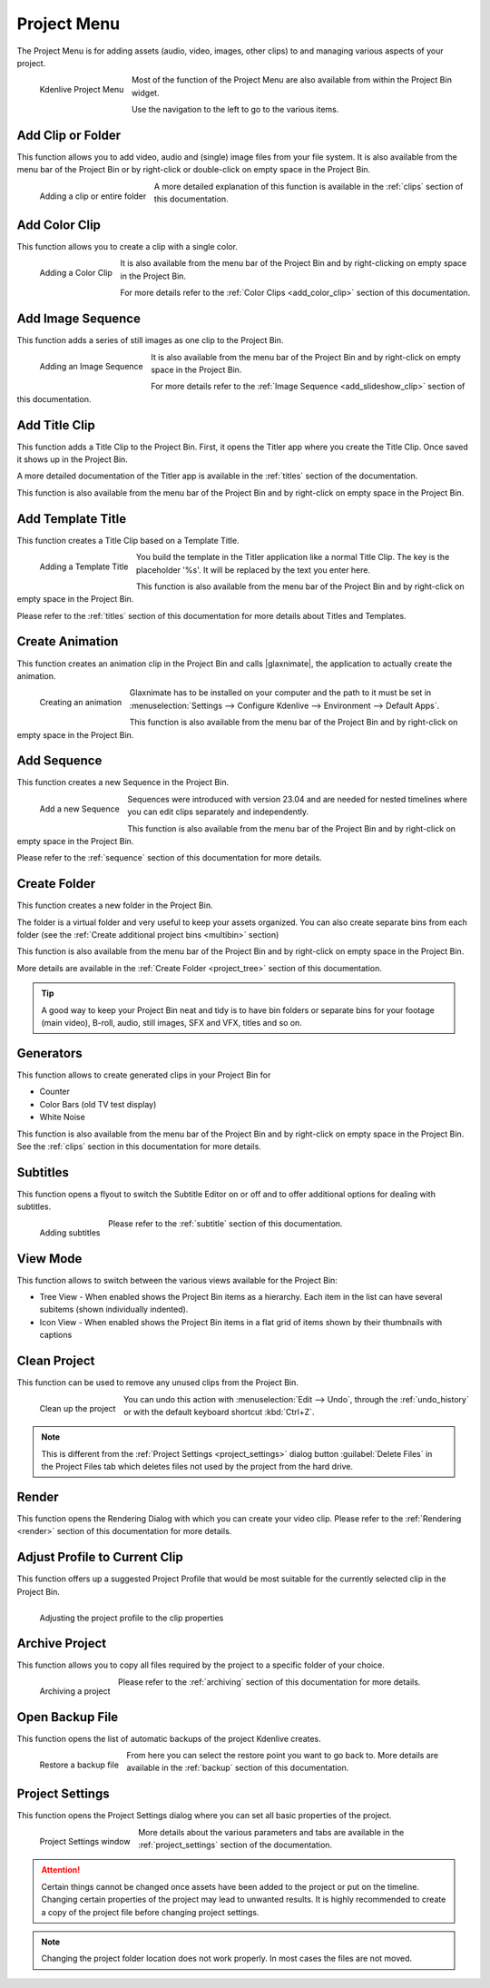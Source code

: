.. meta::
   :description: Project menu in Kdenlive video editor
   :keywords: KDE, Kdenlive, project, clip, folder, color, image, sequence, title, template, animation, subtitle, render, clean, generators, documentation, user manual, video editor, open source, free, learn, easy


.. metadata-placeholder

   :authors: - Claus Christensen
             - Yuri Chornoivan
             - Ttguy (https://userbase.kde.org/User:Ttguy)
             - Bushuev (https://userbase.kde.org/User:Bushuev)
             - Jack (https://userbase.kde.org/User:Jack)
             - Carl Schwan <carl@carlschwan.eu>
             - Jack (https://userbase.kde.org/User:Jack)
             - Roger (https://userbase.kde.org/User:Roger)
             - Jack (https://userbase.kde.org/User:Jack
             - Yuri Chornoivan
             - Annew (https://userbase.kde.org/User:Annew)
             - Ttguy (https://userbase.kde.org/User:Ttguy)
             - Bushuev (https://userbase.kde.org/User:Bushuev)
             - Eugen Mohr
             - Bernd Jordan


   :license: Creative Commons License SA 4.0

.. |glaxnimate| raw:: html

   <a href="https://glaxnimate.mattbas.org/" target="_blank">Glaxnimate</a>
   

.. _project_menu:

Project Menu
============

The Project Menu is for adding assets (audio, video, images, other clips) to and managing various aspects of your project.

.. figure:: /images/user_interface/menu_reference/kdenlive2304_project_menu.webp
  :align: left
  :alt: kdenlive2304_project_menu
  
  Kdenlive Project Menu
  
Most of the function of the Project Menu are also available from within the Project Bin widget.

Use the navigation to the left to go to the various items.

.. rst-class:: clear-both


Add Clip or Folder
------------------

This function allows you to add video, audio and (single) image files from your file system. It is also available from the menu bar of the Project Bin or by right-click or double-click on empty space in the Project Bin.

.. Currently, the following formats are supported: <list of formats>

.. figure:: /images/user_interface/menu_reference/kdenlive2304_add_clip_window.webp
   :align:  left
   :height: 250px
   :alt: kdenlive2304_add_clip_window
   
   Adding a clip or entire folder
   
A more detailed explanation of this function is available in the :ref:`clips` section of this documentation.

.. rst-class:: clear-both


Add Color Clip
--------------

This function allows you to create a clip with a single color.

.. figure:: /images/user_interface/menu_reference/kdenlive2304_add_color_clip_window.webp
   :align:  left
   :height: 250px
   :alt: kdenlive2304_add_color_clip_window
   
   Adding a Color Clip

It is also available from the menu bar of the Project Bin and by right-clicking on empty space in the Project Bin.

For more details refer to the :ref:`Color Clips <add_color_clip>` section of this documentation.

.. rst-class:: clear-both


Add Image Sequence
------------------

This function adds a series of still images as one clip to the Project Bin. 

.. figure:: /images/user_interface/menu_reference/kdenlive2304_add_image_sequence_window.webp
   :align:  left
   :height: 250px
   :alt: kdenlive2304_add_image_sequence_window
   
   Adding an Image Sequence

It is also available from the menu bar of the Project Bin and by right-click on empty space in the Project Bin.

For more details refer to the :ref:`Image Sequence <add_slideshow_clip>` section of this documentation.

.. rst-class:: clear-both


Add Title Clip
--------------

This function adds a Title Clip to the Project Bin. First, it opens the Titler app where you create the Title Clip. Once saved it shows up in the Project Bin.

A more detailed documentation of the Titler app is available in the :ref:`titles` section of the documentation.

This function is also available from the menu bar of the Project Bin and by right-click on empty space in the Project Bin.


Add Template Title
------------------

This function creates a Title Clip based on a Template Title.

.. figure:: /images/user_interface/menu_reference/kdenlive2304_add_template_title_window.webp
   :align:  left
   :height: 250px
   :alt: kdenlive2304_add_template_title_window
   
   Adding a Template Title
   
You build the template in the Titler application like a normal Title Clip. The key is the placeholder '%s'. It will be replaced by the text you enter here.

This function is also available from the menu bar of the Project Bin and by right-click on empty space in the Project Bin.

Please refer to the :ref:`titles` section of this documentation for more details about Titles and Templates.

.. rst-class:: clear-both


Create Animation
----------------

This function creates an animation clip in the Project Bin and calls |glaxnimate|, the application to actually create the animation.

.. figure:: /images/user_interface/menu_reference/kdenlive2304_create_animation_window.webp
   :align:  left
   :width: 430px
   :alt: kdenlive2304_create_animation_window
   
   Creating an animation

Glaxnimate has to be installed on your computer and the path to it must be set in :menuselection:`Settings --> Configure Kdenlive --> Environment --> Default Apps`.

This function is also available from the menu bar of the Project Bin and by right-click on empty space in the Project Bin.

.. rst-class:: clear-both


Add Sequence
------------

This function creates a new Sequence in the Project Bin.

.. figure:: /images/user_interface/menu_reference/kdenlive2304_add_sequence_window.webp
   :align:  left
   :height: 250px
   :alt: kdenlive2304_add_sequence_window
   
   Add a new Sequence

Sequences were introduced with version 23.04 and are needed for nested timelines where you can edit clips separately and independently.

This function is also available from the menu bar of the Project Bin and by right-click on empty space in the Project Bin.

Please refer to the :ref:`sequence` section of this documentation for more details.

.. rst-class:: clear-both


.. _create_folder:

Create Folder
-------------

This function creates a new folder in the Project Bin.

The folder is a virtual folder and very useful to keep your assets organized. You can also create separate bins from each folder (see the :ref:`Create additional project bins <multibin>` section)

This function is also available from the menu bar of the Project Bin and by right-click on empty space in the Project Bin.

More details are available in the :ref:`Create Folder <project_tree>` section of this documentation.

.. tip:: A good way to keep your Project Bin neat and tidy is to have bin folders or separate bins for your footage (main video), B-roll, audio, still images, SFX and VFX, titles and so on.


.. _generators:

Generators
----------

This function allows to create generated clips in your Project Bin for

* Counter

* Color Bars (old TV test display)

* White Noise

This function is also available from the menu bar of the Project Bin and by right-click on empty space in the Project Bin. See the :ref:`clips` section in this documentation for more details.


Subtitles
---------

This function opens a flyout to switch the Subtitle Editor on or off and to offer additional options for dealing with subtitles.

.. figure:: /images/user_interface/menu_reference/kdenlive2304_subtitles.webp
   :align:  left
   :height: 250px
   :alt: kdenlive2304_subtitles
   
   Adding subtitles

Please refer to the :ref:`subtitle` section of this documentation.

.. rst-class:: clear-both


View Mode
---------

This function allows to switch between the various views available for the Project Bin:

* Tree View - When enabled shows the Project Bin items as a hierarchy. Each item in the list can have several subitems (shown individually indented).

* Icon View - When enabled shows the Project Bin items in a flat grid of items shown by their thumbnails with captions


.. _clean_project:

Clean Project
-------------

This function can be used to remove any unused clips from the Project Bin.

.. figure:: /images/user_interface/menu_reference/kdenlive2304_clean_project.webp
   :align:  left
   :width: 412px
   :alt: kdenlive2304_clean_project
   
   Clean up the project

You can undo this action with :menuselection:`Edit --> Undo`, through the :ref:`undo_history` or with the default keyboard shortcut :kbd:`Ctrl+Z`.

.. rst-class:: clear-both

.. note:: This is different from the :ref:`Project Settings <project_settings>` dialog button :guilabel:`Delete Files` in the Project Files tab which deletes files not used by the project from the hard drive.


Render
------

This function opens the Rendering Dialog with which you can create your video clip. Please refer to the :ref:`Rendering <render>` section of this documentation for more details.


Adjust Profile to Current Clip
------------------------------

This function offers up a suggested Project Profile that would be most suitable for the currently selected clip in the Project Bin.

.. figure:: /images/user_interface/menu_reference/kdenlive2304_adjust_profile.webp
   :align:  left
   :width: 480px
   :alt: kdenlive2304_adjust_profile
   
   Adjusting the project profile to the clip properties
   
.. rst-class:: clear-both


Archive Project
---------------

This function allows you to copy all files required by the project to a specific folder of your choice.

.. figure:: /images/user_interface/menu_reference/kdenlive2304_archive_project.webp
   :align:  left
   :height: 250px
   :alt: kdenlive2304_archive_project
   
   Archiving a project

Please refer to the :ref:`archiving` section of this documentation for more details.

.. rst-class:: clear-both


Open Backup File
----------------

This function opens the list of automatic backups of the project Kdenlive creates.

.. figure:: /images/user_interface/menu_reference/kdenlive2304_open_backup_file.webp
   :align:  left
   :height: 250px
   :alt: kdenlive2304_open_backup_file
   
   Restore a backup file

From here you can select the restore point you want to go back to. More details are available in the :ref:`backup` section of this documentation.

.. rst-class:: clear-both


Project Settings
----------------

This function opens the Project Settings dialog where you can set all basic properties of the project.

.. figure:: /images/user_interface/menu_reference/kdenlive2304_project_settings.webp
   :align:  left
   :width: 450px
   :alt: kdenlive2304_project_settings
   
   Project Settings window
   
More details about the various parameters and tabs are available in the :ref:`project_settings` section of the documentation.

.. attention:: Certain things cannot be changed once assets have been added to the project or put on the timeline. Changing certain properties of the project may lead to unwanted results. It is highly recommended to create a copy of the project file before changing project settings.

.. note:: Changing the project folder location does not work properly. In most cases the files are not moved.


.. .. toctree::
   :hidden:
   :glob:

   project_menu/*
